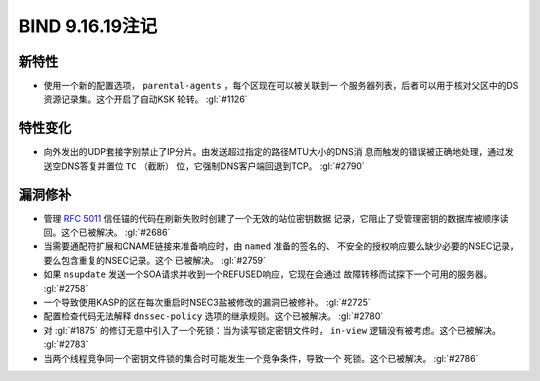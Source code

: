 .. 
   Copyright (C) Internet Systems Consortium, Inc. ("ISC")
   
   This Source Code Form is subject to the terms of the Mozilla Public
   License, v. 2.0. If a copy of the MPL was not distributed with this
   file, you can obtain one at https://mozilla.org/MPL/2.0/.
   
   See the COPYRIGHT file distributed with this work for additional
   information regarding copyright ownership.

BIND 9.16.19注记
----------------------

新特性
~~~~~~~~~~~~

- 使用一个新的配置选项， ``parental-agents`` ，每个区现在可以被关联到一
  个服务器列表，后者可以用于核对父区中的DS资源记录集。这个开启了自动KSK
  轮转。 :gl:`#1126`

特性变化
~~~~~~~~~~~~~~~

- 向外发出的UDP套接字别禁止了IP分片。由发送超过指定的路径MTU大小的DNS消
  息而触发的错误被正确地处理，通过发送空DNS答复并置位 ``TC`` （截断）
  位，它强制DNS客户端回退到TCP。 :gl:`#2790`

漏洞修补
~~~~~~~~~

- 管理 :rfc:`5011` 信任锚的代码在刷新失败时创建了一个无效的站位密钥数据
  记录，它阻止了受管理密钥的数据库被顺序读回。这个已被解决。 :gl:`#2686`

- 当需要通配符扩展和CNAME链接来准备响应时，由 ``named`` 准备的签名的、
  不安全的授权响应要么缺少必要的NSEC记录，要么包含重复的NSEC记录。这个
  已被解决。 :gl:`#2759`

- 如果 ``nsupdate`` 发送一个SOA请求并收到一个REFUSED响应，它现在会通过
  故障转移而试探下一个可用的服务器。 :gl:`#2758`

- 一个导致使用KASP的区在每次重启时NSEC3盐被修改的漏洞已被修补。
  :gl:`#2725`

- 配置检查代码无法解释 ``dnssec-policy`` 选项的继承规则。这个已被解决。
  :gl:`#2780`

- 对 :gl:`#1875` 的修订无意中引入了一个死锁：当为读写锁定密钥文件时，
  ``in-view`` 逻辑没有被考虑。这个已被解决。 :gl:`#2783`

- 当两个线程竞争同一个密钥文件锁的集合时可能发生一个竞争条件，导致一个
  死锁。这个已被解决。 :gl:`#2786`
